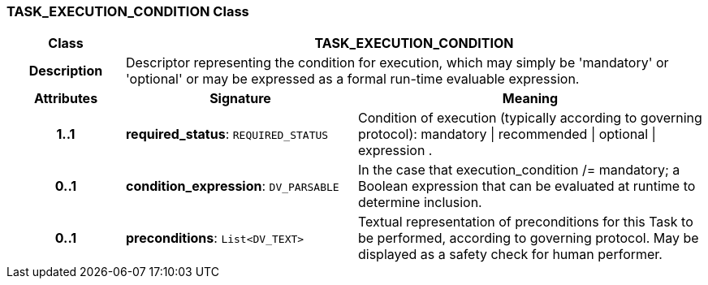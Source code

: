 === TASK_EXECUTION_CONDITION Class

[cols="^1,2,3"]
|===
h|*Class*
2+^h|*TASK_EXECUTION_CONDITION*

h|*Description*
2+a|Descriptor representing the condition for execution, which may simply be 'mandatory' or 'optional' or may be expressed as a formal run-time evaluable expression.

h|*Attributes*
^h|*Signature*
^h|*Meaning*

h|*1..1*
|*required_status*: `REQUIRED_STATUS`
a|Condition of execution (typically according to governing protocol): mandatory &#124; recommended &#124; optional &#124; expression .

h|*0..1*
|*condition_expression*: `DV_PARSABLE`
a|In the case that execution_condition /= mandatory; a Boolean expression that can be evaluated at runtime to determine inclusion.

h|*0..1*
|*preconditions*: `List<DV_TEXT>`
a|Textual representation of preconditions for this Task to be performed, according to governing protocol. May be displayed as a safety check for human performer.
|===
